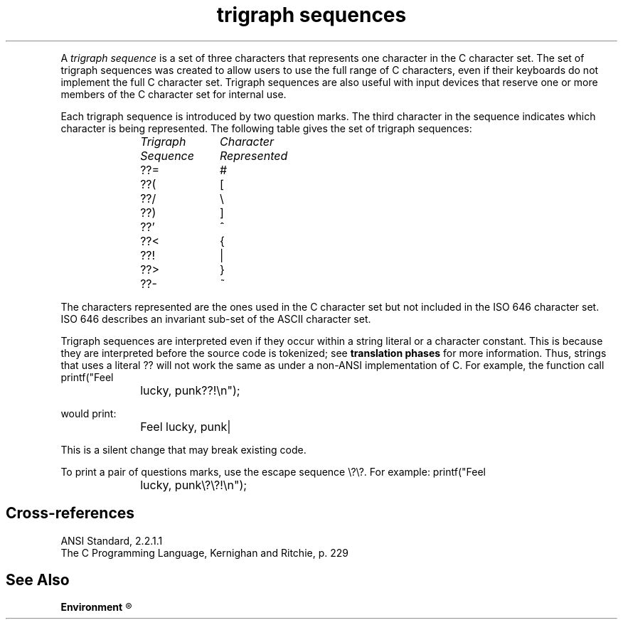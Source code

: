 .\" ENVIRONMENTS: COHERENT, LC, TOS, ISIS, ANSI
.ds AS ANSI Standard
.ds KR The C Programming Language, Kernighan and Ritchie
.TH "trigraph sequences" 7 2015 "(Environment/environmental considerations)" Definition
.XR "ISO 646"
.XR ??=
.XR ??(
.XR ??/	
.XR ??)
.XR ??'
.XR ??<
.XR ??!
.XR ??>
.XR ??-
.PC
.PP
A
.I "trigraph sequence"
is a set of three characters that represents one character in the
C character set.
The set of trigraph sequences was created to allow users to use
the full range of C characters, even if their keyboards
do not implement the full C character set.
Trigraph sequences are also useful with input devices
that reserve one or more members of the C character set for internal use.
.PP
Each trigraph sequence is introduced by two question marks.
The third character in the sequence indicates which character is being
represented.
The following table gives the set of trigraph sequences:
.DM
.PP
.nf
.ta 1.0iC 2.0iC
	\fITrigraph	Character\fP
	\fISequence	Represented\fP
.sp 4p
	??=	#
	??(	[
	??/	\e
	??)	]
	??'	^
	??<	{
	??!	|
	??>	}
	??-	~
.fi
.DE
.PP
The characters represented are the ones used in the
C character set but not included in the ISO 646 character set.
ISO 646 describes an invariant sub-set of the ASCII character set.
.PP
Trigraph sequences are interpreted even if they occur within a string
literal or a character constant.
This is because they are interpreted before the source code is
tokenized; see
.B "translation phases"
for more information.
Thus, strings that uses a literal \*(QL??\*(QR will not work the
same as under a non-ANSI implementation of C.
For example, the function call
.DM
.PP
.nf
	printf("Feel lucky, punk??!\en");
.fi
.DE
.PP
would print:
.DM
.PP
.nf
	Feel lucky, punk|
.fi
.DE
.PP
This is a silent change that may break existing code.
.PP
To print a pair of questions marks, use the escape sequence \*(Ql\e?\e?\*(Qr.
For example:
.DM
.PP
.nf
	printf("Feel lucky, punk\e?\e?!\en");
.fi
.DE
.SH Cross-references
.nf
\*(AS, \*(PS2.2.1.1
\*(KR, p. 229
.SH "See Also"
.B
.if \nX<4 Environment
.if \nX=4 environmental considerations
.R
